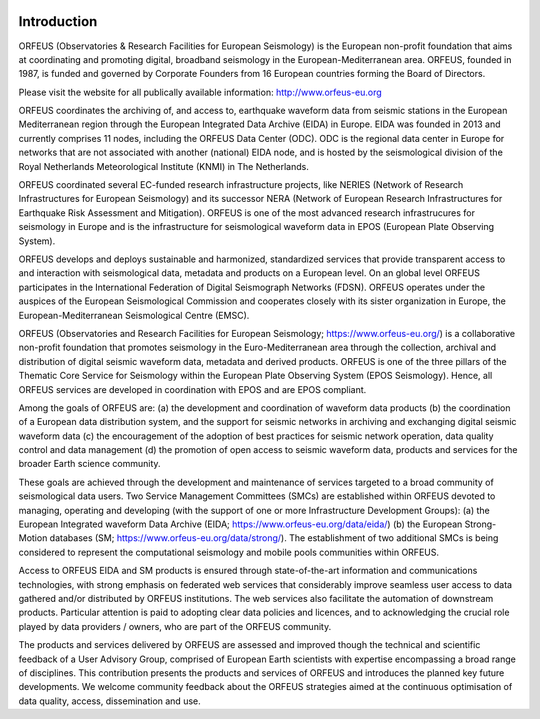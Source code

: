 .. figure:: _static/orfeuslogo.jpg

Introduction 
================================================

ORFEUS (Observatories & Research Facilities for European Seismology) is the European non-profit foundation that aims at coordinating and promoting digital, broadband seismology in the European-Mediterranean area. ORFEUS, founded in 1987, is funded and governed by Corporate Founders from 16 European countries forming the Board of Directors.

Please visit the website for all publically available information: http://www.orfeus-eu.org

ORFEUS coordinates the archiving of, and access to, earthquake waveform data from seismic stations in the European Mediterranean region through the European Integrated Data Archive (EIDA) in Europe. EIDA was founded in 2013 and currently comprises 11 nodes, including the ORFEUS Data Center (ODC). ODC is the regional data center in Europe for networks that are not associated with another (national) EIDA node, and is hosted by the seismological division of the Royal Netherlands Meteorological Institute (KNMI) in The Netherlands.

ORFEUS coordinated several EC-funded research infrastructure projects, like  NERIES (Network of Research Infrastructures for European Seismology) and its successor  NERA (Network of European Research Infrastructures for Earthquake Risk Assessment and Mitigation). ORFEUS is one of the most advanced research infrastrucures for seismology in Europe and is the infrastructure for seismological waveform data in EPOS (European Plate Observing System).  

ORFEUS develops and deploys sustainable and harmonized, standardized services that provide transparent access to and interaction with seismological data, metadata and products on a European level. On an global level ORFEUS participates in the International  Federation of Digital Seismograph Networks (FDSN). ORFEUS operates under the auspices of the European Seismological Commission and cooperates closely with its sister organization in Europe, the European-Mediterranean Seismological Centre (EMSC).



ORFEUS (Observatories and Research Facilities for European Seismology; https://www.orfeus-eu.org/) is a collaborative non-profit foundation that promotes seismology in the Euro-Mediterranean area through the collection, archival and distribution of digital seismic waveform data, metadata and derived products. ORFEUS is one of the three pillars of the Thematic Core Service for Seismology within the European Plate Observing System (EPOS Seismology). Hence, all ORFEUS services are developed in coordination with EPOS and are EPOS compliant. 

Among the goals of ORFEUS are: 
(a) the development and coordination of waveform data products 
(b) the coordination of a European data distribution system, and the support for seismic networks in archiving and exchanging digital seismic waveform data 
(c) the encouragement of the adoption of best practices for seismic network operation, data quality control and data management 
(d) the promotion of open access to seismic waveform data, products and services for the broader Earth science community. 

These goals are achieved through the development and maintenance of services targeted to a broad community of seismological data users. Two Service Management Committees (SMCs) are established within ORFEUS devoted to managing, operating and developing (with the support of one or more Infrastructure Development Groups): 
(a) the European Integrated waveform Data Archive (EIDA; https://www.orfeus-eu.org/data/eida/)
(b) the European Strong-Motion databases (SM; https://www.orfeus-eu.org/data/strong/). 
The establishment of two additional SMCs is being considered to represent the computational seismology and mobile pools communities within ORFEUS. 

Access to ORFEUS EIDA and SM products is ensured through state-of-the-art information and communications technologies, with strong emphasis on federated web services that considerably improve seamless user access to data gathered and/or distributed by ORFEUS institutions. The web services also facilitate the automation of downstream products. Particular attention is paid to adopting clear data policies and licences, and to acknowledging the crucial role played by data providers / owners, who are part of the ORFEUS community.  

The products and services delivered by ORFEUS are assessed and improved though the technical and scientific feedback of a User Advisory Group, comprised of European Earth scientists with expertise encompassing a broad range of disciplines. This contribution presents the products and services of ORFEUS and introduces the planned key future developments. We welcome community feedback about the ORFEUS strategies aimed at the continuous optimisation of data quality, access, dissemination and use.
